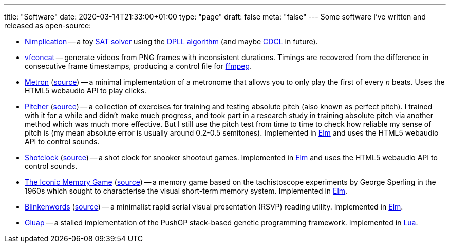 ---
title: "Software"
date: 2020-03-14T21:33:00+01:00
type: "page"
draft: false
meta: "false"
---
Some software I've written and released as open-source:

* https://github.com/DestyNova/nimplication[Nimplication] -- a toy https://en.wikipedia.org/wiki/SAT_solver[SAT solver] using the https://en.wikipedia.org/wiki/DPLL_algorithm[DPLL algorithm] (and maybe https://cse442-17f.github.io/Conflict-Driven-Clause-Learning[CDCL] in future).
* https://github.com/DestyNova/vfconcat[vfconcat] -- generate videos from PNG frames with inconsistent durations. Timings are recovered from the difference in consecutive frame timestamps, producing a control file for https://ffmpeg.org[ffmpeg].
* https://fun.overto.eu/metron[Metron] (https://github.com/DestyNova/fun/tree/main/docs/metron[source]) -- a minimal implementation of a metronome that allows you to only play the first of every _n_ beats. Uses the HTML5 webaudio API to play clicks.
* https://pitcher.overto.eu[Pitcher] (https://github.com/DestyNova/pitcher[source]) -- a collection of exercises for training and testing absolute pitch (also known as perfect pitch). I trained with it for a while and didn't make much progress, and took part in a research study in training absolute pitch via another method which was much more effective. But I still use the pitch test from time to time to check how reliable my sense of pitch is (my mean absolute error is usually around 0.2-0.5 semitones). Implemented in https://elm-lang.org[Elm] and uses the HTML5 webaudio API to control sounds.
* https://shotclock.overto.eu[Shotclock] (https://github.com/DestyNova/shotclock[source]) -- a shot clock for snooker shootout games. Implemented in https://elm-lang.org[Elm] and uses the HTML5 webaudio API to control sounds.
* https://iconic.overto.eu[The Iconic Memory Game] (https://github.com/DestyNova/iconic-memory-game[source]) -- a memory game based on the tachistoscope experiments by George Sperling in the 1960s which sought to characterise the visual short-term memory system. Implemented in https://elm-lang.org[Elm].
* https://bw.overto.eu[Blinkenwords] (https://github.com/DestyNova/blinkenwords-elm[source]) -- a minimalist rapid serial visual presentation (RSVP) reading utility. Implemented in https://elm-lang.org[Elm].
* https://github.com/DestyNova/Gluap[Gluap] -- a stalled implementation of the PushGP stack-based genetic programming framework. Implemented in https://www.lua.org/[Lua].
